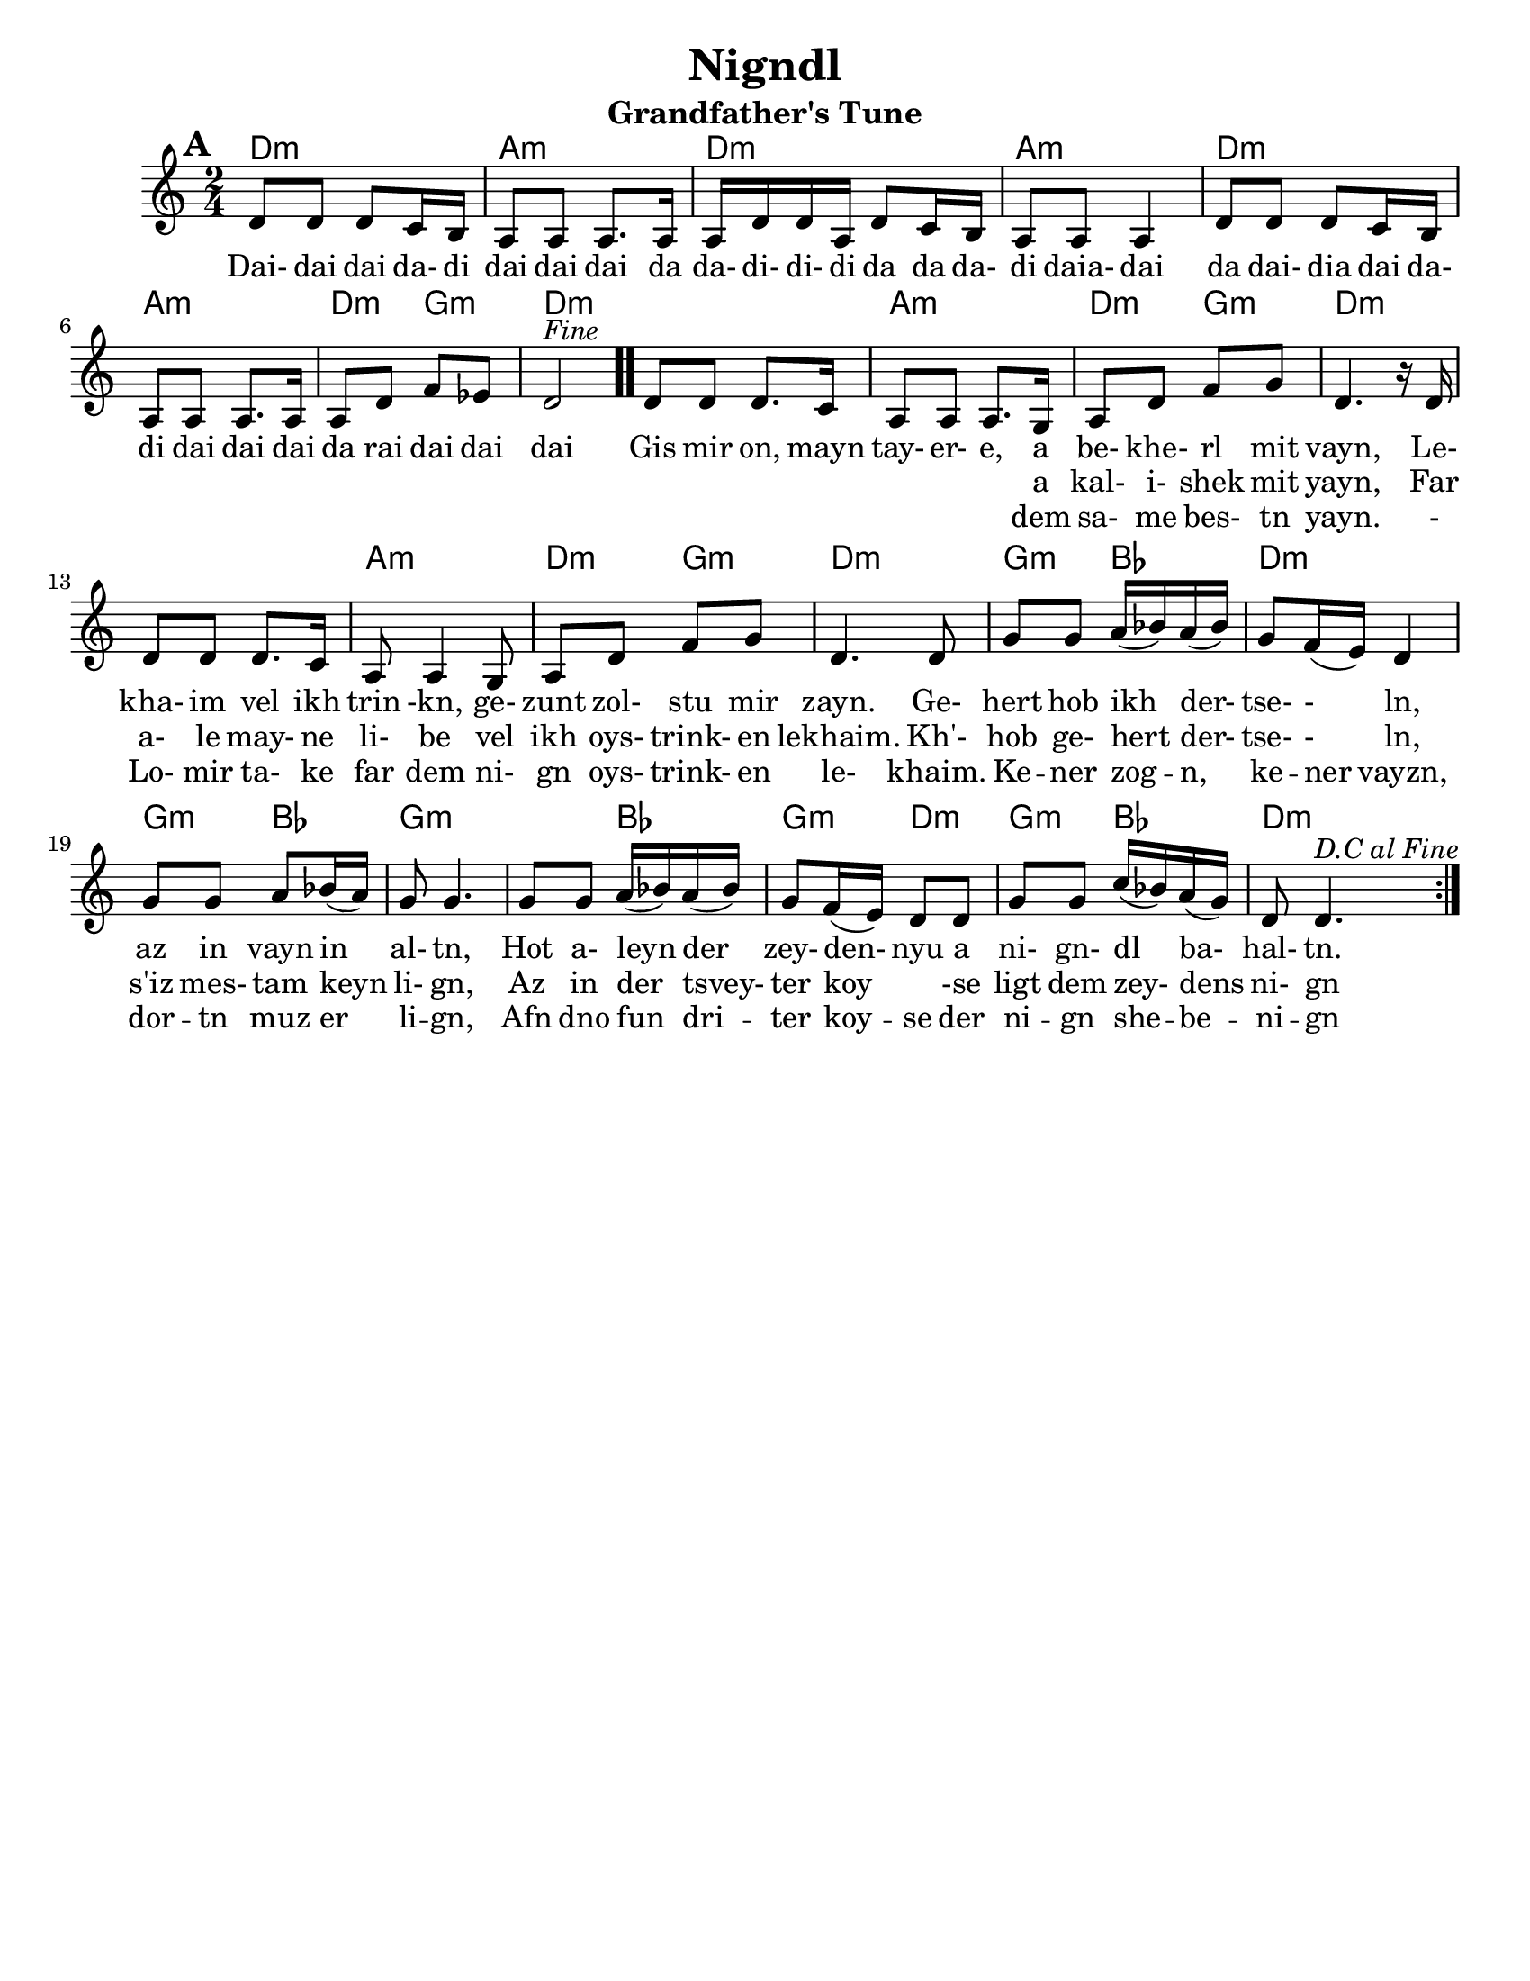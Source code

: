 \version "2.18.0"
\language "english"

\paper{
  tagline = ##f
  print-all-headers = ##t
  #(set-paper-size "letter")
}
date = #(strftime "%d-%m-%Y" (localtime (current-time)))

%\markup{ \italic{ " Updated " \date  }  }

melody =  \transpose g, d \relative c' {
  \clef treble

  \key d\minor
  \time 2/4
  \set Score.markFormatter = #format-mark-box-alphabet
  %\partial 16*3 a16 d f   %lead in notes

  \repeat volta 2{
  \mark \default
    %
    g8 g g f16 e
    d8 d d8. d16
    d16 g g d g8 f16 e|
    d8 d d4        %4

    g8 g g f16 e
    d8 d d8. d16
    d8 g bf af
    g2 ^\markup{ \italic Fine }  \bar ".."  % 8        fine and double bar

    g8 g g8. f16
    d8 d d8. c16
    d8 g bf c
    g4. r16 g16|   %12

    g8 g g8. f16
    d8 d4 c8
    d8 g bf c
    g4. g8|        %16

    c8 c  d16(ef) d (ef)
    c8 bf16(a) g4
    c8 c d ef16(d)
    c8 c4.        %20

    c8 c  d16(ef) d (ef)|
    c8 bf16(a) g8 g
    c8 c f16(ef) d(c)
    g8 g4.    ^\markup{ \italic D.C \italic al \italic Fine }       %24  }
    %original last line  was f8 f4.

  }

  %\alternative { { }{ } }



}

%************************Lyrics Block****************
\addlyrics{
  Dai- dai dai da- di dai dai dai da
  da- di- di- di da da da- di daia- dai da
  dai- dia dai da- di
  dai dai dai da rai dai dai dai

  Gis mir on, mayn tay- er- e, a be- khe- rl mit vayn,
  Le- kha- im vel ikh trin -kn, ge- zunt zol- stu mir zayn.
  Ge- hert hob ikh der- tse- - ln, az in vayn in al- tn,
  Hot a- leyn der zey- den- nyu a ni- gn- dl ba- hal- tn.
}
\addlyrics{
  \repeat unfold 40 \skip2


  a kal- i- shek mit yayn,
  Far a- le may- ne li- be vel ikh oys- trink- en lekhaim.
  Kh'- hob ge- hert der- tse- - ln, s'iz mes- tam keyn li- gn,
  Az in der tsvey- ter koy \skip4 -se ligt dem zey- dens ni- gn

}

\addlyrics{
  \repeat unfold 40 \skip2


  dem sa- me bes- tn yayn.
  - Lo- mir ta- ke far dem ni- gn oys- trink- en le- khaim.
  Ke -- ner zog -- n, ke -- ner vayzn, dor -- tn muz er li -- gn,
  Afn dno fun dri -- ter koy -- se der ni -- gn she -- be -- ni -- gn
}

harmonies = \chordmode {
  %chorus
  d2:m a2:m d2:m a2:m
  d2:m a2:m d4:m g4:m
  d2:m
  %verse
  d2:m a2:m d4:m g4:m
  d2:m s2 a2:m
  d4:m g4:m d2:m g4:m bf4 d2:m g4:m bf4
  g2:m s4 bf4 g4:m d4:m g4:m bf4 d2:m

}
%{
original_harmonies = \transpose c g \chordmode {
  c2:m g2:m c2:m g2:m
  c2:m g2:m f2:m c2:m
  c2:m g2:m f2:m c2:m
  c2:m g2:m f2:m c2:m

  f4:m g4:m c2:m f4:m
  g4:m f2:m f4:m g4:m
  f4:m c4:m f4:m g4:m c2:m

}
%}

\score {
  <<
    \new ChordNames {
      \set chordChanges = ##t
      \harmonies
    }
    \new Staff
    \melody
  >>
  \header{
    title= "Nigndl"
    subtitle= "Grandfather's Tune"
    arranger = ""

  }
  \layout{indent = 1.0\cm}
  \midi{
    \tempo 4 = 120
  }
}


%{


\markup{
  \column{
    \line{ 3 }
    \line{ Gis mir on, myan tayere,}
    \line{ dem same bestn yayn.}
    \line{ Lomir take far dem nign}
    \line{ oystrinken lekhaim}
    \line{ Kener zong, kener vayz,}
    \line{ dortn muz er lign,}
    \line{ Afn dno fun driter koyse}
    \line{ der nign-shebenin.}
}}


%}






